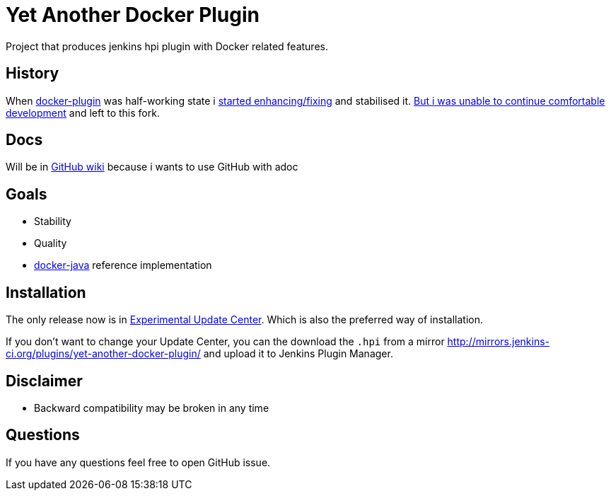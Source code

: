 # Yet Another Docker Plugin

Project that produces jenkins hpi plugin with Docker related features.

## History

When https://github.com/jenkinsci/docker-plugin[docker-plugin] was half-working state i https://github.com/jenkinsci/docker-plugin/graphs/contributors[started enhancing/fixing] and stabilised it.
https://github.com/jenkinsci/docker-plugin/issues/235#issuecomment-147975445[But i was unable to continue comfortable development] 
and left to this fork.

## Docs

Will be in https://github.com/KostyaSha/yet-another-docker-plugin/wiki[GitHub wiki] because i wants to use GitHub with adoc

## Goals

- Stability
- Quality
- https://github.com/docker-java/docker-java[docker-java] reference implementation

## Installation

The only release now is in https://jenkins-ci.org/content/experimental-plugins-update-center/[Experimental Update Center].
Which is also the preferred way of installation. 

If you don't want to change your Update Center, you can the download the `.hpi` from a mirror http://mirrors.jenkins-ci.org/plugins/yet-another-docker-plugin/ and upload it to Jenkins Plugin Manager.

## Disclaimer 

- Backward compatibility may be broken in any time

## Questions

If you have any questions feel free to open GitHub issue.

